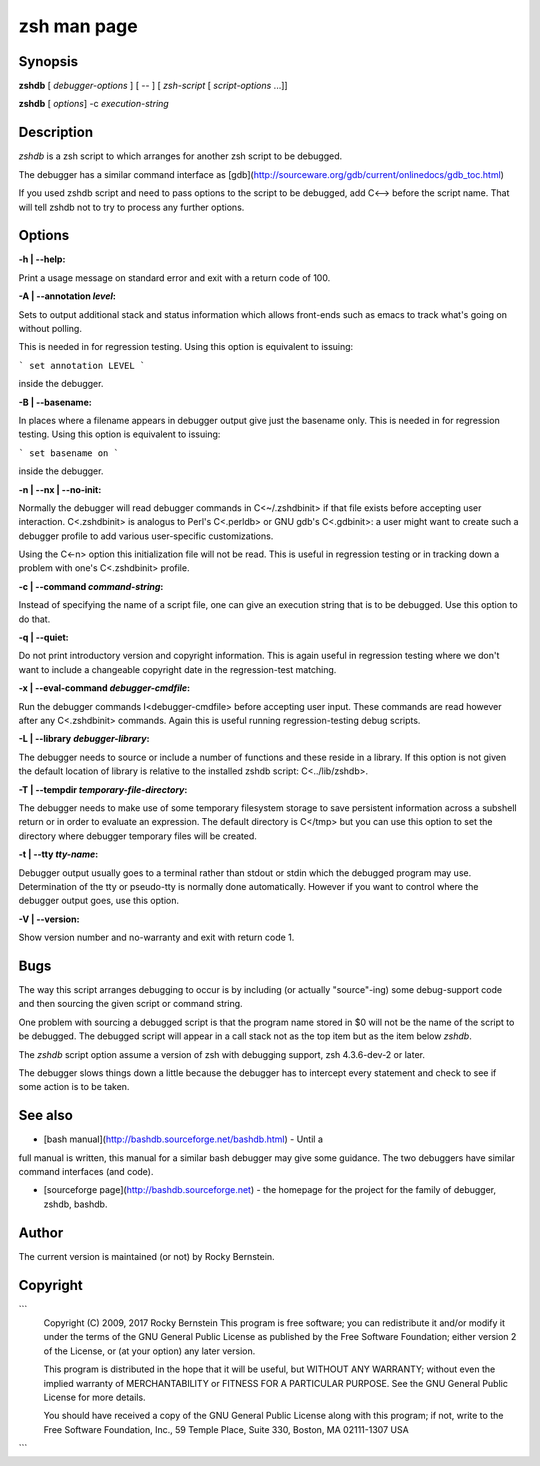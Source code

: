 .. _zshdb:

zsh man page
############

Synopsis
--------

**zshdb** [ *debugger-options* ] [ \-- ] [ *zsh-script* [ *script-options* ...]]

**zshdb** [ *options*] -c *execution-string*

Description
-----------

`zshdb` is a zsh script to which arranges for another zsh script
to be debugged.

The debugger has a similar command interface as
[gdb](http://sourceware.org/gdb/current/onlinedocs/gdb_toc.html)

If you used zshdb script and need to pass options to the script to be
debugged, add C<--> before the script name. That will tell zshdb not
to try to process any further options.

Options
-------

:-h | --help:

Print a usage message on standard error and exit with a return code
of 100.

:-A | --annotation *level*:

Sets to output additional stack and status information which allows
front-ends such as emacs to track what's going on without polling.

This is needed in for regression testing. Using this
option is equivalent to issuing:

```
set annotation LEVEL
```

inside the debugger.

:-B | --basename:

In places where a filename appears in debugger output give just the
basename only. This is needed in for regression testing. Using this
option is equivalent to issuing:

```
set basename on
```

inside the debugger.


:-n | --nx | --no-init:

Normally the debugger will read debugger commands in C<~/.zshdbinit>
if that file exists before accepting user interaction.
C<.zshdbinit> is analogus to Perl's C<.perldb> or GNU gdb's
C<.gdbinit>: a user might want to create such a debugger profile to
add various user-specific customizations.

Using the C<-n> option this initialization file will not be read. This
is useful in regression testing or in tracking down a problem with
one's C<.zshdbinit> profile.



:-c | --command *command-string*:

Instead of specifying the name of a script file, one can give an
execution string that is to be debugged. Use this option to do that.


:-q | --quiet:

Do not print introductory version and copyright information. This is
again useful in regression testing where we don't want to include a
changeable copyright date in the regression-test matching.


:-x | --eval-command *debugger-cmdfile*:

Run the debugger commands I<debugger-cmdfile> before accepting user
input.  These commands are read however after any C<.zshdbinit>
commands. Again this is useful running regression-testing debug
scripts.


:-L | --library *debugger-library*:

The debugger needs to source or include a number of functions and
these reside in a library. If this option is not given the default location
of library is relative to the installed zshdb script: C<../lib/zshdb>.



:-T | --tempdir *temporary-file-directory*:

The debugger needs to make use of some temporary filesystem storage to
save persistent information across a subshell return or in order to
evaluate an expression. The default directory is C</tmp> but you can
use this option to set the directory where debugger temporary files
will be created.


:-t | --tty *tty-name*:

Debugger output usually goes to a terminal rather than stdout or stdin
which the debugged program may use. Determination of the tty or
pseudo-tty is normally done automatically. However if you want to
control where the debugger output goes, use this option.


:-V | --version:

Show version number and no-warranty and exit with return code 1.

Bugs
----

The way this script arranges debugging to occur is by including (or
actually "source"-ing) some debug-support code and then sourcing the
given script or command string.

One problem with sourcing a debugged script is that the program name
stored in $0 will not be the name of the script to be debugged. The
debugged script will appear in a call stack not as the top item but as
the item below `zshdb`.

The `zshdb` script option assume a version of zsh with debugging
support, zsh 4.3.6-dev-2 or later.

The debugger slows things down a little because the debugger has to
intercept every statement and check to see if some action is to be taken.

See also
--------

* [bash manual](http://bashdb.sourceforge.net/bashdb.html) - Until a
full manual is written, this manual for a similar bash debugger may
give some guidance. The two debuggers have similar command interfaces
(and code).

* [sourceforge page](http://bashdb.sourceforge.net) - the homepage for the project for the family of debugger, zshdb, bashdb.

Author
------

The current version is maintained (or not) by Rocky Bernstein.

Copyright
---------

```
  Copyright (C) 2009, 2017 Rocky Bernstein
  This program is free software; you can redistribute it and/or modify
  it under the terms of the GNU General Public License as published by
  the Free Software Foundation; either version 2 of the License, or
  (at your option) any later version.

  This program is distributed in the hope that it will be useful,
  but WITHOUT ANY WARRANTY; without even the implied warranty of
  MERCHANTABILITY or FITNESS FOR A PARTICULAR PURPOSE.  See the
  GNU General Public License for more details.

  You should have received a copy of the GNU General Public License
  along with this program; if not, write to the Free Software
  Foundation, Inc., 59 Temple Place, Suite 330, Boston, MA  02111-1307  USA
```
